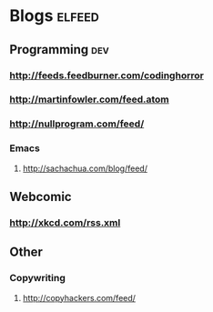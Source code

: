 * Blogs                                                              :elfeed:
** Programming                                                          :dev:
*** http://feeds.feedburner.com/codinghorror
*** http://martinfowler.com/feed.atom
*** http://nullprogram.com/feed/
*** Emacs
**** http://sachachua.com/blog/feed/

** Webcomic
*** http://xkcd.com/rss.xml
** Other
***   Copywriting
**** http://copyhackers.com/feed/
